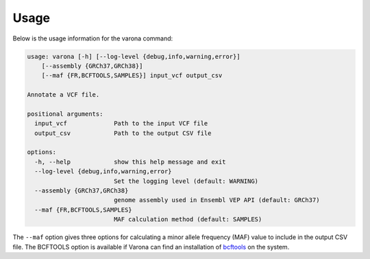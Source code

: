 Usage
=====

Below is the usage information for the varona command:

.. code-block :: text

    usage: varona [-h] [--log-level {debug,info,warning,error}] 
        [--assembly {GRCh37,GRCh38}] 
        [--maf {FR,BCFTOOLS,SAMPLES}] input_vcf output_csv
    
    Annotate a VCF file.
    
    positional arguments:
      input_vcf             Path to the input VCF file
      output_csv            Path to the output CSV file
    
    options:
      -h, --help            show this help message and exit
      --log-level {debug,info,warning,error}
                            Set the logging level (default: WARNING)
      --assembly {GRCh37,GRCh38}
                            genome assembly used in Ensembl VEP API (default: GRCh37)
      --maf {FR,BCFTOOLS,SAMPLES}
                            MAF calculation method (default: SAMPLES)

The ``--maf`` option gives three options for calculating a minor allele
frequency (MAF) value to include in the output CSV file.  The BCFTOOLS option
is available if Varona can find an installation of `bcftools <https://samtools.github.io/bcftools/bcftools.html>`_
on the system.
